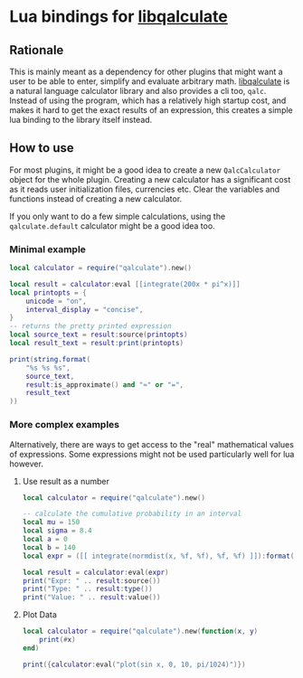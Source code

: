 * Lua bindings for [[https://github.com/Qalculate/libqalculate][libqalculate]]
** Rationale
This is mainly meant as a dependency for other plugins that might want a
user to be able to enter, simplify and evaluate arbitrary math.
[[https://github.com/Qalculate/libqalculate][libqalculate]] is a natural
language calculator library and also provides a cli too, =qalc=.
Instead of using the program, which has a relatively high startup cost,
and makes it hard to get the exact results of an expression, this creates a
simple lua binding to the library itself instead.

** How to use
For most plugins, it might be a good idea to create a new =QalcCalculator=
object for the whole plugin. Creating a new calculator has a significant
cost as it reads user initialization files, currencies etc. Clear the
variables and functions instead of creating a new calculator.

If you only want to do a few simple calculations, using the
=qalculate.default= calculator might be a good idea too.

*** Minimal example
#+begin_src lua
local calculator = require("qalculate").new()

local result = calculator:eval [[integrate(200x * pi^x)]]
local printopts = {
    unicode = "on",
    interval_display = "concise",
}
-- returns the pretty printed expression
local source_text = result:source(printopts)
local result_text = result:print(printopts)

print(string.format(
    "%s %s %s",
    source_text,
    result:is_approximate() and "≈" or "=",
    result_text
))
#+end_src

*** More complex examples
Alternatively, there are ways to get access to the "real" mathematical values of expressions.
Some expressions might not be used particularly well for lua however.
**** Use result as a number
#+begin_src lua
local calculator = require("qalculate").new()

-- calculate the cumulative probability in an interval
local mu = 150
local sigma = 8.4
local a = 0
local b = 140
local expr = ([[ integrate(normdist(x, %f, %f), %f, %f) ]]):format(mu, sigma, a, b)

local result = calculator:eval(expr)
print("Expr: " .. result:source())
print("Type: " .. result:type())
print("Value: " .. result:value())
#+end_src

**** Plot Data
#+begin_src lua
local calculator = require("qalculate").new(function(x, y)
    print(#x)
end)

print({calculator:eval("plot(sin x, 0, 10, pi/1024)")})
#+end_src

